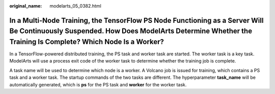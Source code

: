 :original_name: modelarts_05_0382.html

.. _modelarts_05_0382:

In a Multi-Node Training, the TensorFlow PS Node Functioning as a Server Will Be Continuously Suspended. How Does ModelArts Determine Whether the Training Is Complete? Which Node Is a Worker?
===============================================================================================================================================================================================

In a TensorFlow-powered distributed training, the PS task and worker task are started. The worker task is a key task. ModelArts will use a process exit code of the worker task to determine whether the training job is complete.

A task name will be used to determine which node is a worker. A Volcano job is issued for training, which contains a PS task and a worker task. The startup commands of the two tasks are different. The hyperparameter **task_name** will be automatically generated, which is **ps** for the PS task and **worker** for the worker task.
